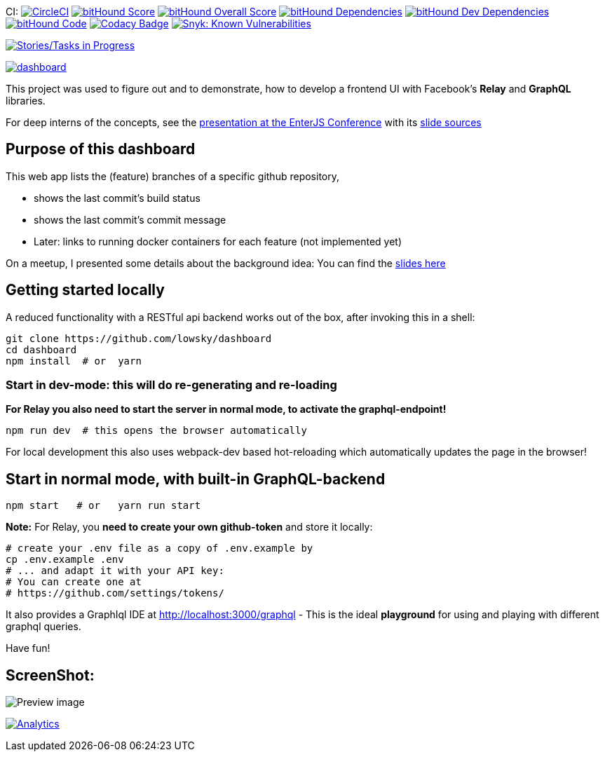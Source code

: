 CI: image:https://circleci.com/gh/lowsky/dashboard.svg?style=svg[CircleCI,link=https://circleci.com/gh/lowsky/dashboard]
image:https://www.bithound.io/github/lowsky/dashboard/badges/score.svg[bitHound Score,link=https://www.bithound.io/github/lowsky/dashboard]
image:https://www.bithound.io/github/lowsky/dashboard/badges/score.svg[bitHound Overall Score,link=https://www.bithound.io/github/lowsky/dashboard]
image:https://www.bithound.io/github/lowsky/dashboard/badges/dependencies.svg[bitHound Dependencies,link=https://www.bithound.io/github/lowsky/dashboard/master/dependencies/npm]
image:https://www.bithound.io/github/lowsky/dashboard/badges/devDependencies.svg[bitHound Dev Dependencies,link=https://www.bithound.io/github/lowsky/dashboard/master/dependencies/npm]
image:https://www.bithound.io/github/lowsky/dashboard/badges/code.svg[bitHound Code,link=https://www.bithound.io/github/lowsky/dashboard]
image:https://www.codacy.com/project/badge/5f6f0a485bfe4afab427fdba4eae3ac2[Codacy Badge,link=https://www.codacy.com/app/skylab71/dashboard]
image:https://snyk.io/test/github/lowsky/dashboard/badge.svg[Snyk: Known Vulnerabilities,link=
https://snyk.io/test/github/lowsky/dashboard]

image:https://badge.waffle.io/lowsky/dashboard.png?label=in%20progress&title=in-progress[Stories/Tasks in Progress,link=https://waffle.io/lowsky/dashboard]

image:https://badges.greenkeeper.io/lowsky/dashboard.svg[link="https://greenkeeper.io/"]

This project was used to figure out and to demonstrate, how to develop a frontend UI with Facebook's *Relay* and *GraphQL* libraries.

For deep interns of the concepts, see the link:https://lowsky.github.io/deck-graphql-relay-talk[presentation at the EnterJS Conference] with its link:https://www.github.com/lowsky/deck-graphql-relay-talk[slide sources]

== Purpose of this dashboard

This web app lists the (feature) branches of a specific github repository,

* shows the last commit's build status
* shows the last commit's commit message
* Later: links to running docker containers for each feature (not implemented yet)

On a meetup, I presented some details about the background idea: You can find the link:https://github.com/lowsky/dockerMeetupSlides[slides here]

== Getting started locally
A reduced functionality with a RESTful api backend works out of the box,
after invoking this in a shell:

```
git clone https://github.com/lowsky/dashboard
cd dashboard
npm install  # or  yarn
```

=== Start in dev-mode: this will do re-generating and re-loading
*For Relay you also need to start the server in normal mode, to activate the graphql-endpoint!*
```
npm run dev  # this opens the browser automatically
```
For local development this also uses webpack-dev based hot-reloading which
automatically updates the page in the browser!

== Start in normal mode, with built-in GraphQL-backend
```
npm start   # or   yarn run start
```
*Note:*
For Relay, you *need to create your own github-token* and store it locally:
```
# create your .env file as a copy of .env.example by
cp .env.example .env
# ... and adapt it with your API key:
# You can create one at
# https://github.com/settings/tokens/
```
It also provides a GraphIql IDE at http://localhost:3000/graphql - This is the ideal *playground*
for using and playing with different graphql queries.

Have fun!

== ScreenShot:

image:DashboardDemo.png[Preview image]

image:https://ga-beacon.appspot.com/UA-72383363-1/lowsky/dashboard/README.md[Analytics,link=https://github.com/lowsky/dashboard/blob/master/README.md]
